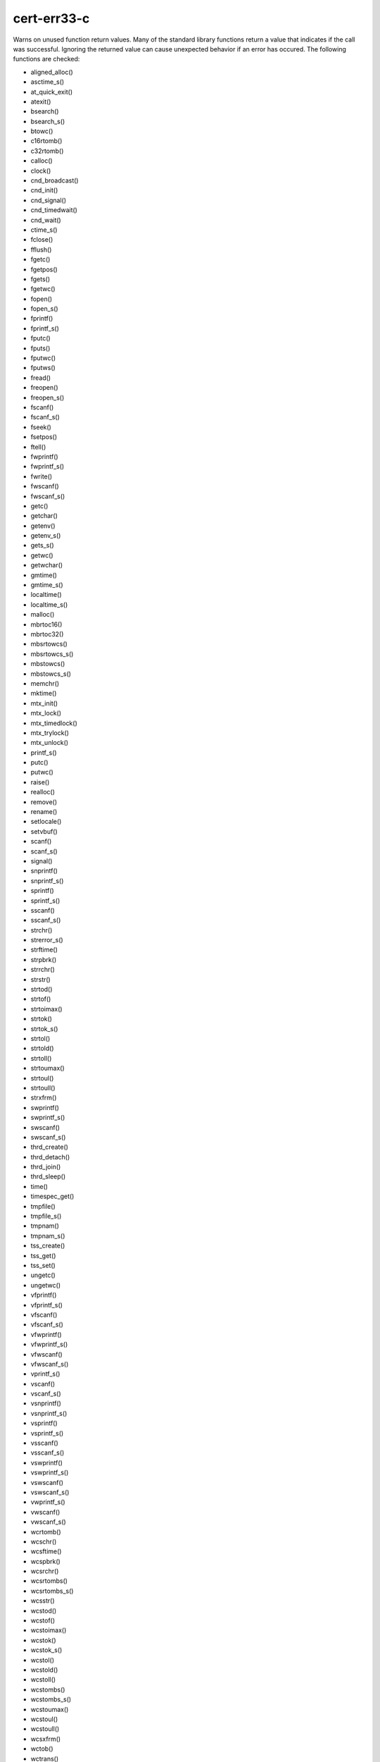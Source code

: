 .. title:: clang-tidy - cert-err33-c

cert-err33-c
============

Warns on unused function return values. Many of the standard library functions
return a value that indicates if the call was successful. Ignoring the returned
value can cause unexpected behavior if an error has occured. The following
functions are checked:

* aligned_alloc()
* asctime_s()
* at_quick_exit()
* atexit()
* bsearch()
* bsearch_s()
* btowc()
* c16rtomb()
* c32rtomb()
* calloc()
* clock()
* cnd_broadcast()
* cnd_init()
* cnd_signal()
* cnd_timedwait()
* cnd_wait()
* ctime_s()
* fclose()
* fflush()
* fgetc()
* fgetpos()
* fgets()
* fgetwc()
* fopen()
* fopen_s()
* fprintf()
* fprintf_s()
* fputc()
* fputs()
* fputwc()
* fputws()
* fread()
* freopen()
* freopen_s()
* fscanf()
* fscanf_s()
* fseek()
* fsetpos()
* ftell()
* fwprintf()
* fwprintf_s()
* fwrite()
* fwscanf()
* fwscanf_s()
* getc()
* getchar()
* getenv()
* getenv_s()
* gets_s()
* getwc()
* getwchar()
* gmtime()
* gmtime_s()
* localtime()
* localtime_s()
* malloc()
* mbrtoc16()
* mbrtoc32()
* mbsrtowcs()
* mbsrtowcs_s()
* mbstowcs()
* mbstowcs_s()
* memchr()
* mktime()
* mtx_init()
* mtx_lock()
* mtx_timedlock()
* mtx_trylock()
* mtx_unlock()
* printf_s()
* putc()
* putwc()
* raise()
* realloc()
* remove()
* rename()
* setlocale()
* setvbuf()
* scanf()
* scanf_s()
* signal()
* snprintf()
* snprintf_s()
* sprintf()
* sprintf_s()
* sscanf()
* sscanf_s()
* strchr()
* strerror_s()
* strftime()
* strpbrk()
* strrchr()
* strstr()
* strtod()
* strtof()
* strtoimax()
* strtok()
* strtok_s()
* strtol()
* strtold()
* strtoll()
* strtoumax()
* strtoul()
* strtoull()
* strxfrm()
* swprintf()
* swprintf_s()
* swscanf()
* swscanf_s()
* thrd_create()
* thrd_detach()
* thrd_join()
* thrd_sleep()
* time()
* timespec_get()
* tmpfile()
* tmpfile_s()
* tmpnam()
* tmpnam_s()
* tss_create()
* tss_get()
* tss_set()
* ungetc()
* ungetwc()
* vfprintf()
* vfprintf_s()
* vfscanf()
* vfscanf_s()
* vfwprintf()
* vfwprintf_s()
* vfwscanf()
* vfwscanf_s()
* vprintf_s()
* vscanf()
* vscanf_s()
* vsnprintf()
* vsnprintf_s()
* vsprintf()
* vsprintf_s()
* vsscanf()
* vsscanf_s()
* vswprintf()
* vswprintf_s()
* vswscanf()
* vswscanf_s()
* vwprintf_s()
* vwscanf()
* vwscanf_s()
* wcrtomb()
* wcschr()
* wcsftime()
* wcspbrk()
* wcsrchr()
* wcsrtombs()
* wcsrtombs_s()
* wcsstr()
* wcstod()
* wcstof()
* wcstoimax()
* wcstok()
* wcstok_s()
* wcstol()
* wcstold()
* wcstoll()
* wcstombs()
* wcstombs_s()
* wcstoumax()
* wcstoul()
* wcstoull()
* wcsxfrm()
* wctob()
* wctrans()
* wctype()
* wmemchr()
* wprintf_s()
* wscanf()
* wscanf_s()

This check is an alias of check `bugprone-unused-return-value <../bugprone/unused-return-value.html>`_
with a fixed set of functions.

The check corresponds to a part of CERT C Coding Standard rule `ERR33-C.
Detect and handle standard library errors
<https://wiki.sei.cmu.edu/confluence/display/c/ERR33-C.+Detect+and+handle+standard+library+errors>`_.
The list of checked functions is taken from the rule, with following exception:

* The check can not differentiate if a function is called with ``NULL``
  argument. Therefore the following functions are not checked:
  ``mblen``, ``mbrlen``, ``mbrtowc``, ``mbtowc``, ``wctomb``, ``wctomb_s``
